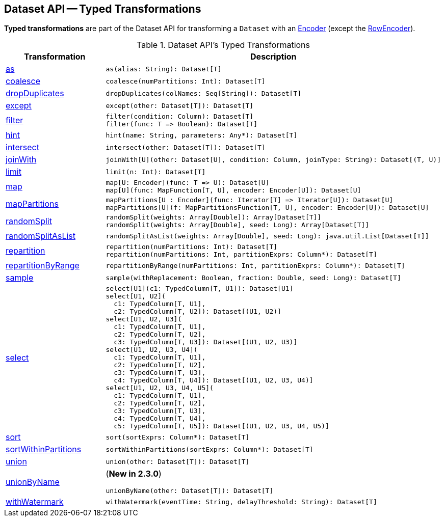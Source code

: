 == Dataset API -- Typed Transformations

*Typed transformations* are part of the Dataset API for transforming a `Dataset` with an <<spark-sql-Encoder.adoc#, Encoder>> (except the <<spark-sql-RowEncoder.adoc#, RowEncoder>>).

[[methods]]
.Dataset API's Typed Transformations
[cols="1,2",options="header",width="100%"]
|===
| Transformation
| Description

| <<as, as>>
a|

[source, scala]
----
as(alias: String): Dataset[T]
----

| <<coalesce, coalesce>>
a|

[source, scala]
----
coalesce(numPartitions: Int): Dataset[T]
----

| <<dropDuplicates, dropDuplicates>>
a|

[source, scala]
----
dropDuplicates(colNames: Seq[String]): Dataset[T]
----

| <<except, except>>
a|

[source, scala]
----
except(other: Dataset[T]): Dataset[T]
----

| <<filter, filter>>
a|

[source, scala]
----
filter(condition: Column): Dataset[T]
filter(func: T => Boolean): Dataset[T]
----

| <<hint, hint>>
a|

[source, scala]
----
hint(name: String, parameters: Any*): Dataset[T]
----

| <<intersect, intersect>>
a|

[source, scala]
----
intersect(other: Dataset[T]): Dataset[T]
----

| <<joinWith, joinWith>>
a|

[source, scala]
----
joinWith[U](other: Dataset[U], condition: Column, joinType: String): Dataset[(T, U)]
----

| <<limit, limit>>
a|

[source, scala]
----
limit(n: Int): Dataset[T]
----

| <<map, map>>
a|

[source, scala]
----
map[U: Encoder](func: T => U): Dataset[U]
map[U](func: MapFunction[T, U], encoder: Encoder[U]): Dataset[U]
----

| <<mapPartitions, mapPartitions>>
a|

[source, scala]
----
mapPartitions[U : Encoder](func: Iterator[T] => Iterator[U]): Dataset[U]
mapPartitions[U](f: MapPartitionsFunction[T, U], encoder: Encoder[U]): Dataset[U]
----

| <<randomSplit, randomSplit>>
a|

[source, scala]
----
randomSplit(weights: Array[Double]): Array[Dataset[T]]
randomSplit(weights: Array[Double], seed: Long): Array[Dataset[T]]
----

| <<randomSplitAsList, randomSplitAsList>>
a|

[source, scala]
----
randomSplitAsList(weights: Array[Double], seed: Long): java.util.List[Dataset[T]]
----

| <<repartition, repartition>>
a|

[source, scala]
----
repartition(numPartitions: Int): Dataset[T]
repartition(numPartitions: Int, partitionExprs: Column*): Dataset[T]
----

| <<repartitionByRange, repartitionByRange>>
a|

[source, scala]
----
repartitionByRange(numPartitions: Int, partitionExprs: Column*): Dataset[T]
----

| <<sample, sample>>
a|

[source, scala]
----
sample(withReplacement: Boolean, fraction: Double, seed: Long): Dataset[T]
----

| <<select, select>>
a|

[source, scala]
----
select[U1](c1: TypedColumn[T, U1]): Dataset[U1]
select[U1, U2](
  c1: TypedColumn[T, U1],
  c2: TypedColumn[T, U2]): Dataset[(U1, U2)]
select[U1, U2, U3](
  c1: TypedColumn[T, U1],
  c2: TypedColumn[T, U2],
  c3: TypedColumn[T, U3]): Dataset[(U1, U2, U3)]
select[U1, U2, U3, U4](
  c1: TypedColumn[T, U1],
  c2: TypedColumn[T, U2],
  c3: TypedColumn[T, U3],
  c4: TypedColumn[T, U4]): Dataset[(U1, U2, U3, U4)]
select[U1, U2, U3, U4, U5](
  c1: TypedColumn[T, U1],
  c2: TypedColumn[T, U2],
  c3: TypedColumn[T, U3],
  c4: TypedColumn[T, U4],
  c5: TypedColumn[T, U5]): Dataset[(U1, U2, U3, U4, U5)]
----

| <<sort, sort>>
a|

[source, scala]
----
sort(sortExprs: Column*): Dataset[T]
----

| <<sortWithinPartitions, sortWithinPartitions>>
a|

[source, scala]
----
sortWithinPartitions(sortExprs: Column*): Dataset[T]
----

| <<union, union>>
a|

[source, scala]
----
union(other: Dataset[T]): Dataset[T]
----

| <<unionByName, unionByName>>
a| (*New in 2.3.0*)

[source, scala]
----
unionByName(other: Dataset[T]): Dataset[T]
----

| <<withWatermark, withWatermark>>
a|

[source, scala]
----
withWatermark(eventTime: String, delayThreshold: String): Dataset[T]
----
|===
